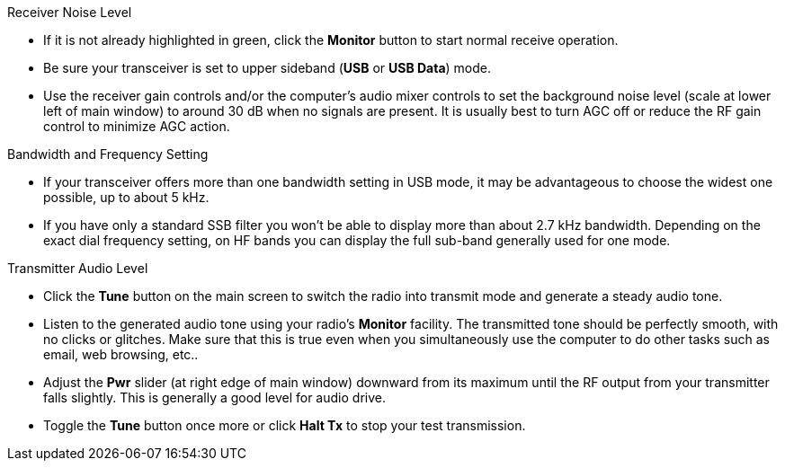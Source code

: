 // Status=review
.Receiver Noise Level

- If it is not already highlighted in green, click the *Monitor*
  button to start normal receive operation.

- Be sure your transceiver is set to upper sideband (*USB* or *USB
  Data*) mode.

- Use the receiver gain controls and/or the computer's audio mixer
  controls to set the background noise level (scale at lower left of
  main window) to around 30 dB when no signals are present.  It is
  usually best to turn AGC off or reduce the RF gain control to
  minimize AGC action.

.Bandwidth and Frequency Setting

- If your transceiver offers more than one bandwidth setting in USB
  mode, it may be advantageous to choose the widest one possible, up
  to about 5 kHz. 

- If you have only a standard SSB filter you won’t be able to display
  more than about 2.7 kHz bandwidth.  Depending on the exact dial
  frequency setting, on HF bands you can display the full sub-band
  generally used for one mode.

.Transmitter Audio Level

* Click the *Tune* button on the main screen to switch the radio into
  transmit mode and generate a steady audio tone.

* Listen to the generated audio tone using your radio’s *Monitor*
  facility. The transmitted tone should be perfectly smooth, with no
  clicks or glitches.  Make sure that this is true even when you
  simultaneously use the computer to do other tasks such as email, web
  browsing, etc..

* Adjust the *Pwr* slider (at right edge of main window) downward from
  its maximum until the RF output from your transmitter falls
  slightly.  This is generally a good level for audio drive.

* Toggle the *Tune* button once more or click *Halt Tx* to stop your
  test transmission.
